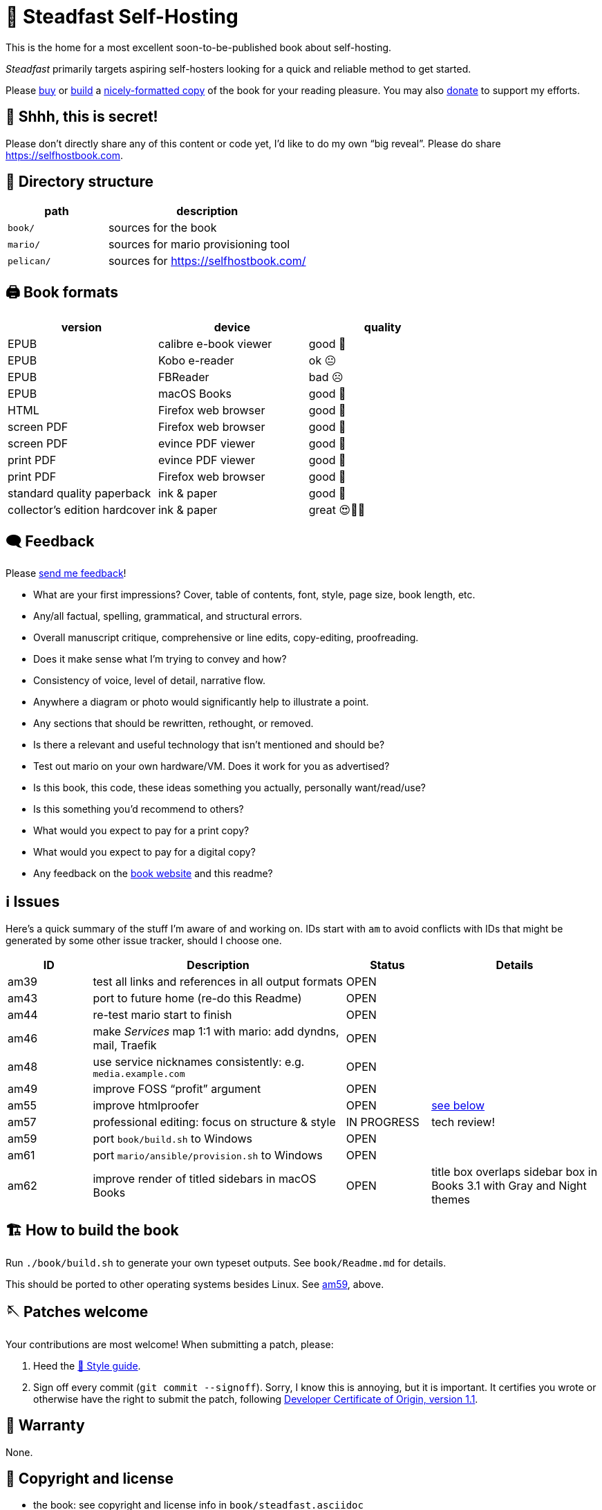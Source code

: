 = 📖 Steadfast Self-Hosting

This is the home for a most excellent soon-to-be-published book about self-hosting.

_Steadfast_ primarily targets aspiring self-hosters looking for a quick and reliable method to get started.

Please https://selfhostbook.com/buy/[buy] or <<how_to_build,build>> a <<book_formats,nicely-formatted copy>> of the book for your reading pleasure.
You may also https://selfhostbook.com/donate/[donate] to support my efforts.

== 👀 Shhh, this is secret!

Please don't directly share any of this content or code yet, I'd like to do my own "`big reveal`".
Please do share https://selfhostbook.com.

== 📂 Directory structure

[cols="1,2"]
|===
|path |description

|`book/` |sources for the book
|`mario/` |sources for mario provisioning tool
|`pelican/` |sources for https://selfhostbook.com/
|===

[#book_formats]
== 🖨️ Book formats

|===
|version |device |quality

|EPUB |calibre e-book viewer |good 🙂
|EPUB |Kobo e-reader |ok 😐
|EPUB |FBReader |bad ☹️
|EPUB |macOS Books |good 🙂
|HTML |Firefox web browser |good 🙂
|screen PDF |Firefox web browser |good 🙂
|screen PDF |evince PDF viewer |good 🙂
|print PDF |evince PDF viewer |good 🙂
|print PDF |Firefox web browser |good 🙂
|standard quality paperback |ink & paper |good 🙂
|collector's edition hardcover |ink & paper |great 😍🥹🤩
|===

== 🗨️ Feedback

Please https://selfhostbook.com/contact/[send me feedback]!

* What are your first impressions? Cover, table of contents, font, style, page size, book length, etc.
* Any/all factual, spelling, grammatical, and structural errors.
* Overall manuscript critique, comprehensive or line edits, copy-editing, proofreading.
* Does it make sense what I'm trying to convey and how?
* Consistency of voice, level of detail, narrative flow.
* Anywhere a diagram or photo would significantly help to illustrate a point.
* Any sections that should be rewritten, rethought, or removed.
* Is there a relevant and useful technology that isn't mentioned and should be?
* Test out mario on your own hardware/VM. Does it work for you as advertised?
* Is this book, this code, these ideas something you actually, personally want/read/use?
* Is this something you'd recommend to others?
* What would you expect to pay for a print copy?
* What would you expect to pay for a digital copy?
* Any feedback on the https://selfhostbook.com[book website] and this readme?

[#issues]
== ℹ️ Issues

Here's a quick summary of the stuff I'm aware of and working on.
IDs start with `am` to avoid conflicts with IDs that might be generated by some other issue tracker, should I choose one.

[cols="1,3,1,2"]
|===
|ID |Description |Status | Details

|am39 |test all links and references in all output formats |OPEN |
|am43 |port to future home (re-do this Readme) |OPEN |
|am44 |re-test mario start to finish |OPEN |
|am46 |make _Services_ map 1:1 with mario: add dyndns, mail, Traefik |OPEN |
|am48 |use service nicknames consistently: e.g. `media.example.com` |OPEN |
|am49 |improve FOSS "`profit`" argument |OPEN |
|am55 |improve htmlproofer |OPEN |<<am55_detail,see below>>
|am57 |professional editing: focus on structure & style |IN PROGRESS |tech review!
|am59 |port `book/build.sh` to Windows |OPEN |
|am61 |port `mario/ansible/provision.sh` to Windows |OPEN |
|am62 |improve render of titled sidebars in macOS Books |OPEN |title box overlaps sidebar box in Books 3.1 with Gray and Night themes
|===

[#how_to_build]
== 🏗️ How to build the book

Run `./book/build.sh` to generate your own typeset outputs.
See `book/Readme.md` for details.

This should be ported to other operating systems besides Linux.
See <<issues,am59>>, above.

== 🪡 Patches welcome

Your contributions are most welcome!
When submitting a patch, please:

. Heed the <<style_guide>>.
. Sign off every commit (`git commit --signoff`).
Sorry, I know this is annoying, but it is important.
It certifies you wrote or otherwise have the right to submit the patch, following https://developercertificate.org[Developer Certificate of Origin, version 1.1].

== 📜 Warranty

None.

== 📜 Copyright and license

* the book: see copyright and license info in `book/steadfast.asciidoc`
* mario: see `mario/Readme.md`

[#style_guide]
== 📑 Style guide

* pay attention to and follow the existing style
** standardize whenever possible and formalize conventions here
* images
** center most and constrain to 80% wide
* exclude optional slashes at ends of hyperlinks
* capitalize product/project names in prose as they appear in upstream's branding/docs
* capitalize only the first letter of the first word of sections/headers
** except: follow styling of proper nouns, acronyms, etc.
* lists
** ordered lists
*** use captals and periods, even if using incomplete sentences
* define jargon and acronym twice:
** at first appearance, immediately following the term, in parentheses or locale-appropriate delimiters
** in the glossary
* footnotes
** don't use footnotes
* links
** include links next to or very near context, but try to avoid breaking the flow of text
** always include typed-out URL, never link text directly
*** this is to ensure consistent appearance across print and electronic versions
** exclude URL scheme from http(s) links
*** this is handled automatically by asciidoc option `hide-uri-scheme`
*** `https` is a safe guess/default (and hopefully people insist on `https` client-side!)
** if a link works without `www.` at the beginning of the domain name, omit it
*** this is bit of a risk: we're prioritizing shorter links in favor of more reliable links (some websites redirect, adding back `www.`)
** if a link works without a SEO slug, omit it
*** example w/slug: `+https://reddit.com/r/BorgBackup/comments/v3bwfg/why_should_i_switch_from_restic_to_borg/+`
*** example w/o slug: `+https://reddit.com/r/BorgBackup/comments/v3bwfg/+`
*** shorter is better, canonical/permalink is best (if you are forced to choose)
** use more readable version for cross references whenever possible
*** no: `+<<_more_about_foss>>+`
*** yes: `+<<More about FOSS>>+`
* use "`command line`" to refer to a Linux text-based interactive user interface
* use https://en.wikipedia.org/wiki/Serial_comma[Oxford commas]
* use https://asciidoctor.org/docs/asciidoc-recommended-practices/#one-sentence-per-line[one sentence] https://sive.rs/1s[per line]
* shell scripts
** prefer long form for command line flags, e.g. `--attribute` instead of `-a`
* release versioning
** use semver-like major, minor, patch version numbers
* source control
** commit early and often
** group logically related changes into single commits
*** consider future maintainers may wish to `git revert`: try to make that easy for them
** group a series of related changes in a branch
** squashing is OK
** before submitting patches:
*** ensure build passes
** commit log messages
*** the first line of a commit log message is very important: say precisely *what* change you made, save the *why* for the rest
*** use infinitive verb forms, e.g. "`add -q quiet option`"
*** don't wrap body text
*** see also:
**** https://mifosforge.jira.com/wiki/spaces/MIFOS/pages/4456742/Commit+Log+Guide
**** https://lore.kernel.org/git/7vr4waoics.fsf@alter.siamese.dyndns.org/
**** https://tbaggery.com/2008/04/19/a-note-about-git-commit-messages.html
** ChangeLog
*** one entry per release
*** summarize major changes since last release
*** use infinitve forms for "`xyz happened`" statements
* use `shb` namespace for document attributes
** short for "`self-hosting book`"
** example: `shb-printPDF`, used when generating a PDF for printing
* include a trailing slash when referencing folders, e.g. `ansible/`
* indexing
** prefer https://docs.asciidoctor.org/asciidoc/latest/sections/user-index/#index-terms[flow index terms over concealed index terms]
** use your gut: index a term when it feels helpful to draw the reader's attention somewhere to read more about the term
** don't worry about indexing every occurence of a particular term
** note: indexes are only generated for PDF outputs
* data is plural, use context for singular (e.g. "`piece of data`")
* colons: captalize word after? sometimes? *TBD*
* em dash: omit space before and after

[#am55_detail]
== ℹ️ am55: improve htmlproofer

`book/.internal-build.sh` runs `htmlproofer`.
Currently I ignore erorrs with an `|| true` statement.
It would be better to ignore or fix the errors.
This is possible by instrumenting links in the text or adjusting the way htmlproofer is configured and run.

Some recent output:

....
Running 3 checks (Images, Links, Scripts) in steadfast.html on *.html files ...


Checking 173 external links
Checking 94 internal links
Checking internal link hashes in 1 file
Ran on 1 file!


For the Links check, the following failures were found:

* At steadfast.html:6581:

  http://catb.org/jargon/html/G/Good-Thing.html is not an HTTPS link

For the Links > External check, the following failures were found:

* At steadfast.html:650:

  External link https://sunrisedata.io failed (status code 404)

* At steadfast.html:5354:

  External link https://github.com/wallabag/docker#upgrading failed: https://github.com/wallabag/docker exists, but the hash 'upgrading' does not (status code 200)

* At steadfast.html:5713:

  External link https://matrix.to/#/#selfhosted:matrix.org failed: https://matrix.to/ exists, but the hash '/#selfhosted:matrix.org' does not (status code 200)

* At steadfast.html:5988:

  External link https://github.com/strukturag/nextcloud-spreed-signaling#running-with-docker failed: https://github.com/strukturag/nextcloud-spreed-signaling exists, but the hash 'running-with-docker' does not (status code 200)


HTML-Proofer found 5 failures!
....

